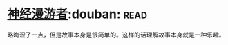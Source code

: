 * [[https://book.douban.com/subject/24107596/][神经漫游者]]:douban::read:
略晦涩了一点，但是故事本身是很简单的。这样的话理解故事本身就是一种乐趣。
